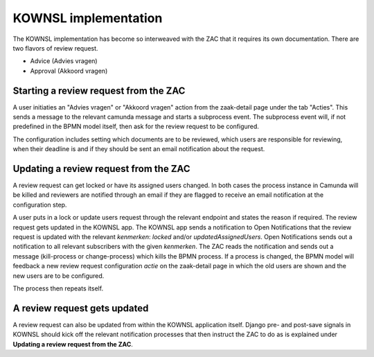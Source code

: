 KOWNSL implementation
=====================

The KOWNSL implementation has become so interweaved with the ZAC that it requires its own documentation.
There are two flavors of review request. 

* Advice (Advies vragen)
* Approval (Akkoord vragen)

Starting a review request from the ZAC
--------------------------------------

A user initiaties an "Advies vragen" or "Akkoord vragen" action from the zaak-detail page under the tab "Acties".
This sends a message to the relevant camunda message and starts a subprocess event. 
The subprocess event will, if not predefined in the BPMN model itself, then ask for the review request to be configured.

The configuration includes setting which documents are to be reviewed, which users are responsible for reviewing, when their deadline
is and if they should be sent an email notification about the request.


Updating a review request from the ZAC
--------------------------------------

A review request can get locked or have its assigned users changed. In both cases the process instance in Camunda will be killed
and reviewers are notified through an email if they are flagged to receive an email notification at the configuration step.

A user puts in a lock or update users request through the relevant endpoint and states the reason if required.
The review request gets updated in the KOWNSL app.
The KOWNSL app sends a notification to Open Notifications that the review request is updated with the relevant *kenmerken*: `locked` and/or `updatedAssignedUsers`.
Open Notifications sends out a notification to all relevant subscribers with the given *kenmerken*.
The ZAC reads the notification and sends out a message (kill-process or change-process) which kills the BPMN process.
If a process is changed, the BPMN model will feedback a new review request configuration *actie* on the zaak-detail page in which the old users are shown 
and the new users are to be configured.

The process then repeats itself.

A review request gets updated
-----------------------------

A review request can also be updated from within the KOWNSL application itself. Django pre- and post-save signals in KOWNSL should
kick off the relevant notification processes that then instruct the ZAC to do as is explained under **Updating a review request from the ZAC**.